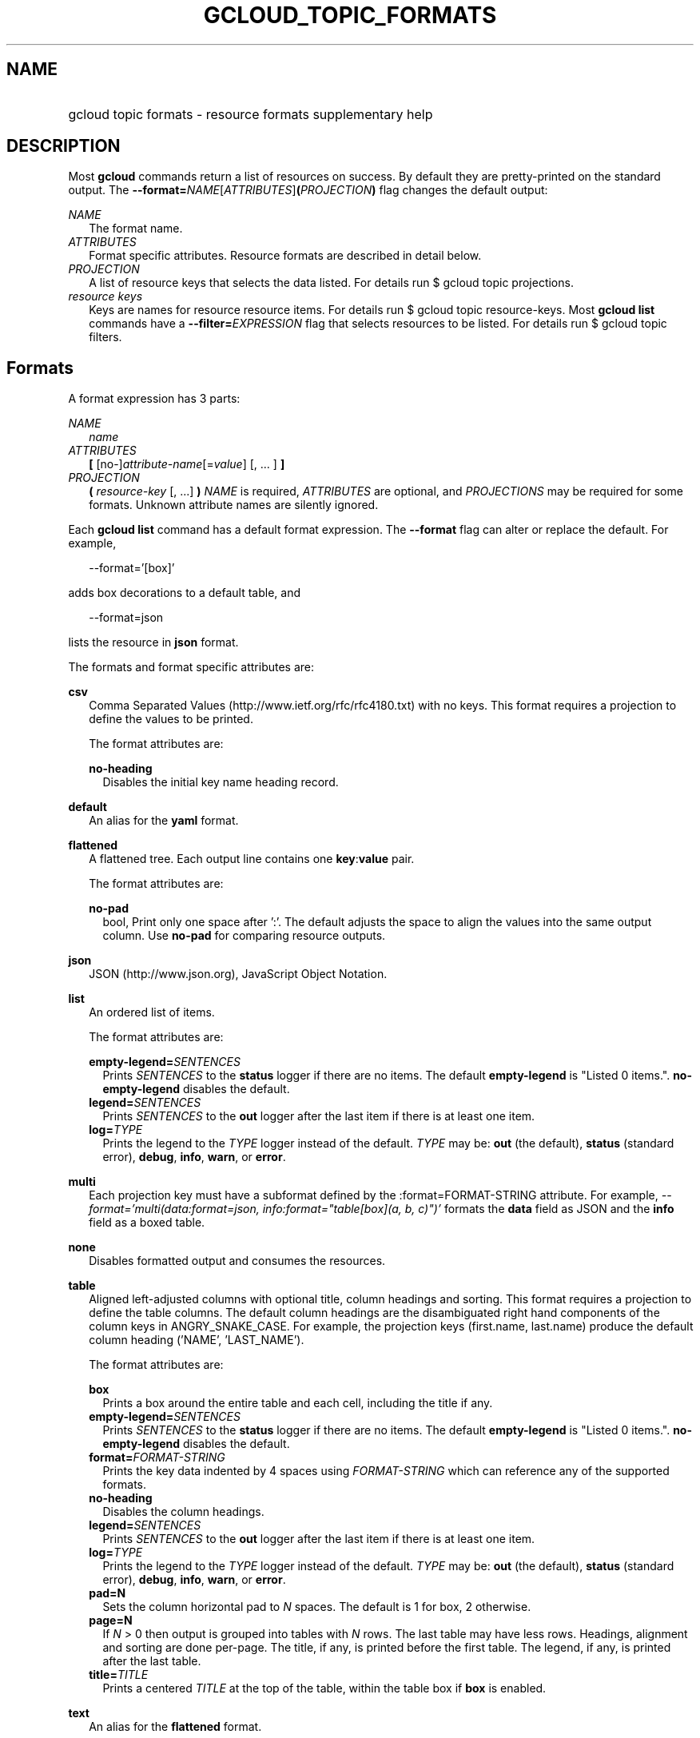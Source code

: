 
.TH "GCLOUD_TOPIC_FORMATS" 1



.SH "NAME"
.HP
gcloud topic formats \- resource formats supplementary help



.SH "DESCRIPTION"

Most \fBgcloud\fR commands return a list of resources on success. By default
they are pretty\-printed on the standard output. The
\fB\-\-format=\fR\fINAME\fR[\fIATTRIBUTES\fR]\fB(\fR\fIPROJECTION\fR\fB)\fR flag
changes the default output:

\fINAME\fR
.RS 2m
The format name.
.RE
\fIATTRIBUTES\fR
.RS 2m
Format specific attributes. Resource formats are described in detail below.
.RE
\fIPROJECTION\fR
.RS 2m
A list of resource keys that selects the data listed. For details run $ gcloud
topic projections.
.RE
\fIresource keys\fR
.RS 2m
Keys are names for resource resource items. For details run $ gcloud topic
resource\-keys. Most \fBgcloud\fR \fBlist\fR commands have a
\fB\-\-filter=\fR\fIEXPRESSION\fR flag that selects resources to be listed. For
details run $ gcloud topic filters.


.RE

.SH "Formats"

A format expression has 3 parts:

\fINAME\fR
.RS 2m
\fIname\fR
.RE
\fIATTRIBUTES\fR
.RS 2m
\fB[\fR [no\-]\fIattribute\-name\fR[=\fIvalue\fR] [, ... ] \fB]\fR
.RE
\fIPROJECTION\fR
.RS 2m
\fB(\fR \fIresource\-key\fR [, ...] \fB)\fR \fINAME\fR is required,
\fIATTRIBUTES\fR are optional, and \fIPROJECTIONS\fR may be required for some
formats. Unknown attribute names are silently ignored.

.RE
Each \fBgcloud\fR \fBlist\fR command has a default format expression. The
\fB\-\-format\fR flag can alter or replace the default. For example,

.RS 2m
\-\-format='[box]'
.RE

adds box decorations to a default table, and

.RS 2m
\-\-format=json
.RE

lists the resource in \fBjson\fR format.

The formats and format specific attributes are:

\fBcsv\fR
.RS 2m
Comma Separated Values (http://www.ietf.org/rfc/rfc4180.txt) with no keys. This
format requires a projection to define the values to be printed.

The format attributes are:

\fBno\-heading\fR
.RS 2m
Disables the initial key name heading record.

.RE
.RE
\fBdefault\fR
.RS 2m
An alias for the \fByaml\fR format.

.RE
\fBflattened\fR
.RS 2m
A flattened tree. Each output line contains one \fBkey\fR:\fBvalue\fR pair.

The format attributes are:

\fBno\-pad\fR
.RS 2m
bool, Print only one space after ':'. The default adjusts the space to align the
values into the same output column. Use \fBno\-pad\fR for comparing resource
outputs.

.RE
.RE
\fBjson\fR
.RS 2m
JSON (http://www.json.org), JavaScript Object Notation.

.RE
\fBlist\fR
.RS 2m
An ordered list of items.

The format attributes are:

\fBempty\-legend=\fISENTENCES\fR\fR
.RS 2m
Prints \fISENTENCES\fR to the \fBstatus\fR logger if there are no items. The
default \fBempty\-legend\fR is "Listed 0 items.". \fBno\-empty\-legend\fR
disables the default.
.RE
\fBlegend=\fISENTENCES\fR\fR
.RS 2m
Prints \fISENTENCES\fR to the \fBout\fR logger after the last item if there is
at least one item.
.RE
\fBlog=\fITYPE\fR\fR
.RS 2m
Prints the legend to the \fITYPE\fR logger instead of the default. \fITYPE\fR
may be: \fBout\fR (the default), \fBstatus\fR (standard error), \fBdebug\fR,
\fBinfo\fR, \fBwarn\fR, or \fBerror\fR.

.RE
.RE
\fBmulti\fR
.RS 2m
Each projection key must have a subformat defined by the :format=FORMAT\-STRING
attribute. For example, \fI\-\-format='multi(data:format=json,
info:format="table[box](a, b, c)")'\fR formats the \fBdata\fR field as JSON and
the \fBinfo\fR field as a boxed table.

.RE
\fBnone\fR
.RS 2m
Disables formatted output and consumes the resources.

.RE
\fBtable\fR
.RS 2m
Aligned left\-adjusted columns with optional title, column headings and sorting.
This format requires a projection to define the table columns. The default
column headings are the disambiguated right hand components of the column keys
in ANGRY_SNAKE_CASE. For example, the projection keys (first.name, last.name)
produce the default column heading ('NAME', 'LAST_NAME').

The format attributes are:

\fBbox\fR
.RS 2m
Prints a box around the entire table and each cell, including the title if any.
.RE
\fBempty\-legend=\fISENTENCES\fR\fR
.RS 2m
Prints \fISENTENCES\fR to the \fBstatus\fR logger if there are no items. The
default \fBempty\-legend\fR is "Listed 0 items.". \fBno\-empty\-legend\fR
disables the default.
.RE
\fBformat=\fIFORMAT\-STRING\fR\fR
.RS 2m
Prints the key data indented by 4 spaces using \fIFORMAT\-STRING\fR which can
reference any of the supported formats.
.RE
\fBno\-heading\fR
.RS 2m
Disables the column headings.
.RE
\fBlegend=\fISENTENCES\fR\fR
.RS 2m
Prints \fISENTENCES\fR to the \fBout\fR logger after the last item if there is
at least one item.
.RE
\fBlog=\fITYPE\fR\fR
.RS 2m
Prints the legend to the \fITYPE\fR logger instead of the default. \fITYPE\fR
may be: \fBout\fR (the default), \fBstatus\fR (standard error), \fBdebug\fR,
\fBinfo\fR, \fBwarn\fR, or \fBerror\fR.
.RE
\fBpad=N\fR
.RS 2m
Sets the column horizontal pad to \fIN\fR spaces. The default is 1 for box, 2
otherwise.
.RE
\fBpage=N\fR
.RS 2m
If \fIN\fR > 0 then output is grouped into tables with \fIN\fR rows. The last
table may have less rows. Headings, alignment and sorting are done per\-page.
The title, if any, is printed before the first table. The legend, if any, is
printed after the last table.
.RE
\fBtitle=\fITITLE\fR\fR
.RS 2m
Prints a centered \fITITLE\fR at the top of the table, within the table box if
\fBbox\fR is enabled.

.RE
.RE
\fBtext\fR
.RS 2m
An alias for the \fBflattened\fR format.

.RE
\fBvalue\fR
.RS 2m
CSV with no heading and <TAB> delimiter instead of <COMMA>, and a legend. Used
to retrieve individual resource values. This format requires a projection to
define the value(s) to be printed.

The format attributes are:

\fBempty\-legend=\fISENTENCES\fR\fR
.RS 2m
Prints \fISENTENCES\fR to the \fBstatus\fR logger if there are no items. The
default \fBempty\-legend\fR is "Listed 0 items.". \fBno\-empty\-legend\fR
disables the default.
.RE
\fBlegend=\fISENTENCES\fR\fR
.RS 2m
Prints \fISENTENCES\fR to the \fBout\fR logger after the last item if there is
at least one item.
.RE
\fBlog=\fITYPE\fR\fR
.RS 2m
Prints the legend to the \fITYPE\fR logger instead of the default. \fITYPE\fR
may be: \fBout\fR (the default), \fBstatus\fR (standard error), \fBdebug\fR,
\fBinfo\fR, \fBwarn\fR, or \fBerror\fR.
.RE
\fBno\-quote\fR
.RS 2m
Prints NEWLINE terminated TAB delimited values with no quoting.

.RE
.RE
\fByaml\fR
.RS 2m
YAML (http://www.yaml.org), YAML ain't markup language.

.RE
All formats have these attributes:

\fBdisable\fR
.RS 2m
Disables formatted output and does not consume the resources.
.RE
\fBprivate\fR
.RS 2m
Disables log file output. Use this for sensitive resource data that should not
be displayed in log files. Explicit command line IO redirection overrides this
attribute.


.RE

.SH "EXAMPLES"

List a table of compute instance resources sorted by \fBname\fR with box
decorations and title \fBInstances\fR:

.RS 2m
$ gcloud compute instances list \e
    \-\-format='table[box,title=Instances](name:sort=1,
 zone:title=zone, status)'
.RE

List the disk interfaces for all compute instances as a compact comma separated
list:

.RS 2m
$ gcloud compute instances list \e
    \-\-format='value(disks[].interface.list())'
.RE

List the URIs for all compute instances:

.RS 2m
$ gcloud compute instances list \-\-format='value(uri())'
.RE

List the project authenticated user email address:

.RS 2m
$ gcloud info \-\-format='value(config.account)'
.RE
